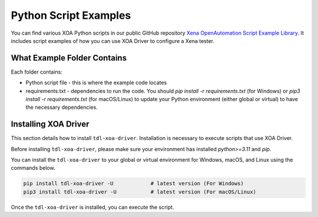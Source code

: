 Python Script Examples
======================

You can find various XOA Python scripts in our public GitHub repository `Xena OpenAutomation Script Example Library <https://github.com/xenanetworks/tld-xoa-python-script-library>`_. It includes script examples of how you can use XOA Driver to configure a Xena tester.

What Example Folder Contains
----------------------------

Each folder contains:

* Python script file - this is where the example code locates
* requirements.txt - dependencies to run the code. You should `pip install -r requirements.txt` (for Windows) or `pip3 install -r requirements.txt` (for macOS/Linux) to update your Python environment (either global or virtual) to have the necessary dependencies.

Installing XOA Driver
----------------------------

This section details how to install ``tdl-xoa-driver``. Installation is necessary to execute scripts that use XOA Driver.

Before installing ``tdl-xoa-driver``, please make sure your environment has installed `python>=3.11` and `pip`.

You can install the ``tdl-xoa-driver`` to your global or virtual environment for Windows, macOS, and Linux using the commands below. 

.. code-block:: python

    pip install tdl-xoa-driver -U            # latest version (For Windows)
    pip3 install tdl-xoa-driver -U           # latest version (For macOS/Linux)


Once the ``tdl-xoa-driver`` is installed, you can execute the script.
